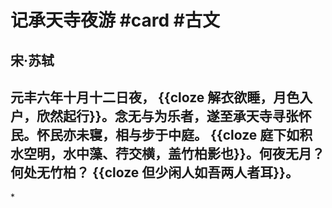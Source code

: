 * 记承天寺夜游 #card #古文
:PROPERTIES:
:card-last-interval: 26.83
:card-repeats: 4
:card-ease-factor: 2.42
:card-next-schedule: 2022-10-08T19:46:37.046Z
:card-last-reviewed: 2022-09-12T00:46:37.046Z
:card-last-score: 5
:END:
** 宋·苏轼
** 元丰六年十月十二日夜， {{cloze 解衣欲睡，月色入户，欣然起行}}。念无与为乐者，遂至承天寺寻张怀民。怀民亦未寝，相与步于中庭。 {{cloze 庭下如积水空明，水中藻、荇交横，盖竹柏影也}}。何夜无月？何处无竹柏？ {{cloze 但少闲人如吾两人者耳}}。
*